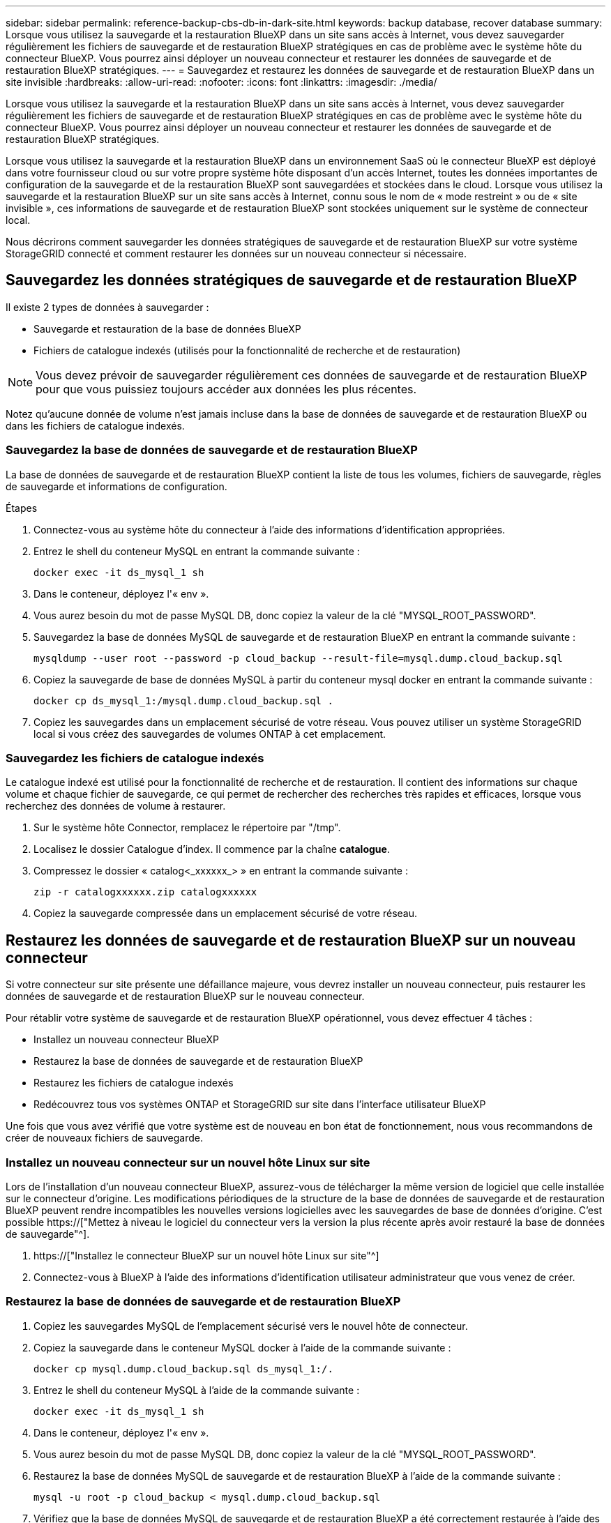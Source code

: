 ---
sidebar: sidebar 
permalink: reference-backup-cbs-db-in-dark-site.html 
keywords: backup database, recover database 
summary: Lorsque vous utilisez la sauvegarde et la restauration BlueXP dans un site sans accès à Internet, vous devez sauvegarder régulièrement les fichiers de sauvegarde et de restauration BlueXP stratégiques en cas de problème avec le système hôte du connecteur BlueXP. Vous pourrez ainsi déployer un nouveau connecteur et restaurer les données de sauvegarde et de restauration BlueXP stratégiques. 
---
= Sauvegardez et restaurez les données de sauvegarde et de restauration BlueXP dans un site invisible
:hardbreaks:
:allow-uri-read: 
:nofooter: 
:icons: font
:linkattrs: 
:imagesdir: ./media/


[role="lead"]
Lorsque vous utilisez la sauvegarde et la restauration BlueXP dans un site sans accès à Internet, vous devez sauvegarder régulièrement les fichiers de sauvegarde et de restauration BlueXP stratégiques en cas de problème avec le système hôte du connecteur BlueXP. Vous pourrez ainsi déployer un nouveau connecteur et restaurer les données de sauvegarde et de restauration BlueXP stratégiques.

Lorsque vous utilisez la sauvegarde et la restauration BlueXP dans un environnement SaaS où le connecteur BlueXP est déployé dans votre fournisseur cloud ou sur votre propre système hôte disposant d'un accès Internet, toutes les données importantes de configuration de la sauvegarde et de la restauration BlueXP sont sauvegardées et stockées dans le cloud. Lorsque vous utilisez la sauvegarde et la restauration BlueXP sur un site sans accès à Internet, connu sous le nom de « mode restreint » ou de « site invisible », ces informations de sauvegarde et de restauration BlueXP sont stockées uniquement sur le système de connecteur local.

Nous décrirons comment sauvegarder les données stratégiques de sauvegarde et de restauration BlueXP sur votre système StorageGRID connecté et comment restaurer les données sur un nouveau connecteur si nécessaire.



== Sauvegardez les données stratégiques de sauvegarde et de restauration BlueXP

Il existe 2 types de données à sauvegarder :

* Sauvegarde et restauration de la base de données BlueXP
* Fichiers de catalogue indexés (utilisés pour la fonctionnalité de recherche et de restauration)



NOTE: Vous devez prévoir de sauvegarder régulièrement ces données de sauvegarde et de restauration BlueXP pour que vous puissiez toujours accéder aux données les plus récentes.

Notez qu'aucune donnée de volume n'est jamais incluse dans la base de données de sauvegarde et de restauration BlueXP ou dans les fichiers de catalogue indexés.



=== Sauvegardez la base de données de sauvegarde et de restauration BlueXP

La base de données de sauvegarde et de restauration BlueXP contient la liste de tous les volumes, fichiers de sauvegarde, règles de sauvegarde et informations de configuration.

.Étapes
. Connectez-vous au système hôte du connecteur à l'aide des informations d'identification appropriées.
. Entrez le shell du conteneur MySQL en entrant la commande suivante :
+
[source, cli]
----
docker exec -it ds_mysql_1 sh
----
. Dans le conteneur, déployez l'« env ».
. Vous aurez besoin du mot de passe MySQL DB, donc copiez la valeur de la clé "MYSQL_ROOT_PASSWORD".
. Sauvegardez la base de données MySQL de sauvegarde et de restauration BlueXP en entrant la commande suivante :
+
[source, cli]
----
mysqldump --user root --password -p cloud_backup --result-file=mysql.dump.cloud_backup.sql
----
. Copiez la sauvegarde de base de données MySQL à partir du conteneur mysql docker en entrant la commande suivante :
+
[source, cli]
----
docker cp ds_mysql_1:/mysql.dump.cloud_backup.sql .
----
. Copiez les sauvegardes dans un emplacement sécurisé de votre réseau. Vous pouvez utiliser un système StorageGRID local si vous créez des sauvegardes de volumes ONTAP à cet emplacement.




=== Sauvegardez les fichiers de catalogue indexés

Le catalogue indexé est utilisé pour la fonctionnalité de recherche et de restauration. Il contient des informations sur chaque volume et chaque fichier de sauvegarde, ce qui permet de rechercher des recherches très rapides et efficaces, lorsque vous recherchez des données de volume à restaurer.

. Sur le système hôte Connector, remplacez le répertoire par "/tmp".
. Localisez le dossier Catalogue d'index. Il commence par la chaîne *catalogue*.
. Compressez le dossier « catalog<_xxxxxx_> » en entrant la commande suivante :
+
[source, cli]
----
zip -r catalogxxxxxx.zip catalogxxxxxx
----
. Copiez la sauvegarde compressée dans un emplacement sécurisé de votre réseau.




== Restaurez les données de sauvegarde et de restauration BlueXP sur un nouveau connecteur

Si votre connecteur sur site présente une défaillance majeure, vous devrez installer un nouveau connecteur, puis restaurer les données de sauvegarde et de restauration BlueXP sur le nouveau connecteur.

Pour rétablir votre système de sauvegarde et de restauration BlueXP opérationnel, vous devez effectuer 4 tâches :

* Installez un nouveau connecteur BlueXP
* Restaurez la base de données de sauvegarde et de restauration BlueXP
* Restaurez les fichiers de catalogue indexés
* Redécouvrez tous vos systèmes ONTAP et StorageGRID sur site dans l'interface utilisateur BlueXP


Une fois que vous avez vérifié que votre système est de nouveau en bon état de fonctionnement, nous vous recommandons de créer de nouveaux fichiers de sauvegarde.



=== Installez un nouveau connecteur sur un nouvel hôte Linux sur site

Lors de l'installation d'un nouveau connecteur BlueXP, assurez-vous de télécharger la même version de logiciel que celle installée sur le connecteur d'origine. Les modifications périodiques de la structure de la base de données de sauvegarde et de restauration BlueXP peuvent rendre incompatibles les nouvelles versions logicielles avec les sauvegardes de base de données d'origine. C'est possible https://["Mettez à niveau le logiciel du connecteur vers la version la plus récente après avoir restauré la base de données de sauvegarde"^].

. https://["Installez le connecteur BlueXP sur un nouvel hôte Linux sur site"^]
. Connectez-vous à BlueXP à l'aide des informations d'identification utilisateur administrateur que vous venez de créer.




=== Restaurez la base de données de sauvegarde et de restauration BlueXP

. Copiez les sauvegardes MySQL de l'emplacement sécurisé vers le nouvel hôte de connecteur.
. Copiez la sauvegarde dans le conteneur MySQL docker à l'aide de la commande suivante :
+
[source, cli]
----
docker cp mysql.dump.cloud_backup.sql ds_mysql_1:/.
----
. Entrez le shell du conteneur MySQL à l'aide de la commande suivante :
+
[source, cli]
----
docker exec -it ds_mysql_1 sh
----
. Dans le conteneur, déployez l'« env ».
. Vous aurez besoin du mot de passe MySQL DB, donc copiez la valeur de la clé "MYSQL_ROOT_PASSWORD".
. Restaurez la base de données MySQL de sauvegarde et de restauration BlueXP à l'aide de la commande suivante :
+
[source, cli]
----
mysql -u root -p cloud_backup < mysql.dump.cloud_backup.sql
----
. Vérifiez que la base de données MySQL de sauvegarde et de restauration BlueXP a été correctement restaurée à l'aide des commandes SQL suivantes :
+
[source, cli]
----
# mysql -u root -p cloud_backup
----
+
Saisissez le mot de passe.

+
[source, cli]
----
mysql> show tables;
mysql> select * from volume;
----
+
Vérifiez si les volumes affichés sont identiques à ceux qui existaient dans votre environnement d'origine.





=== Restaurez les fichiers de catalogue indexés

. Copiez le fichier zip de sauvegarde de catalogue indexé de l'emplacement sécurisé vers le nouvel hôte de connecteur dans le dossier "/tmp".
. Décompressez le fichier « cataloguxxxxxx.zip » à l'aide de la commande suivante :
+
[source, cli]
----
unzip catalogxxxxxx.zip
----
. Exécutez la commande *ls* pour vous assurer que le dossier "cataloguxxxxxx" a été créé avec les sous-dossiers "modifications" et "snapshots" en dessous.




=== Découvrir les clusters ONTAP et les systèmes StorageGRID

. https://["Découvrez tous les environnements de travail ONTAP sur site"^] qui étaient disponibles dans votre environnement précédent.
. https://["Découvrir vos systèmes StorageGRID"^].




=== Configurer les détails de l'environnement StorageGRID

Ajoutez les détails du système StorageGRID associé à vos environnements de travail ONTAP tels qu'ils ont été configurés dans la configuration du connecteur d'origine à l'aide du https://["API BlueXP"^].

Ces étapes sont nécessaires pour chaque système ONTAP qui sauvegarde des données sur StorageGRID.

. Extrayez le jeton d'autorisation à l'aide de l'API oauth/token suivante.
+
[source, http]
----
curl 'http://10.193.192.202/oauth/token' -X POST -H 'User-Agent: Mozilla/5.0 (Macintosh; Intel Mac OS X 10.15; rv:100101 Firefox/108.0' -H 'Accept: application/json' -H 'Accept-Language: en-US,en;q=0.5' -H 'Accept-Encoding: gzip, deflate' -H 'Content-Type: application/json' -d '{"username":admin@netapp.com,"password":"Netapp@123","grant_type":"password"}
> '
----
+
Cette API renvoie une réponse comme suit. Vous pouvez récupérer le jeton d'autorisation comme indiqué ci-dessous.

+
[source, text]
----
{"expires_in":21600,"access_token":"eyJhbGciOiJSUzI1NiIsInR5cCI6IkpXVCIsImtpZCI6IjJlMGFiZjRiIn0eyJzdWIiOiJvY2NtYXV0aHwxIiwiYXVkIjpbImh0dHBzOi8vYXBpLmNsb3VkLm5ldGFwcC5jb20iXSwiaHR0cDovL2Nsb3VkLm5ldGFwcC5jb20vZnVsbF9uYW1lIjoiYWRtaW4iLCJodHRwOi8vY2xvdWQubmV0YXBwLmNvbS9lbWFpbCI6ImFkbWluQG5ldGFwcC5jb20iLCJzY29wZSI6Im9wZW5pZCBwcm9maWxlIiwiaWF0IjoxNjcyNzM2MDIzLCJleHAiOjE2NzI3NTc2MjMsImlzcyI6Imh0dHA6Ly9vY2NtYXV0aDo4NDIwLyJ9CJtRpRDY23PokyLg1if67bmgnMcYxdCvBOY-ZUYWzhrWbbY_hqUH4T-114v_pNDsPyNDyWqHaKizThdjjHYHxm56vTz_Vdn4NqjaBDPwN9KAnC6Z88WA1cJ4WRQqj5ykODNDmrv5At_f9HHp0-xVMyHqywZ4nNFalMvAh4xESc5jfoKOZc-IOQdWm4F4LHpMzs4qFzCYthTuSKLYtqSTUrZB81-o-ipvrOqSo1iwIeHXZJJV-UsWun9daNgiYd_wX-4WWJViGEnDzzwOKfUoUoe1Fg3ch--7JFkFl-rrXDOjk1sUMumN3WHV9usp1PgBE5HAcJPrEBm0ValSZcUbiA"}
----
. Extrayez l'ID de l'environnement de travail et l'ID-agent-X à l'aide de l'API location/externe/ressource.
+
[source, http]
----
curl -X GET http://10.193.192.202/tenancy/external/resource?account=account-DARKSITE1 -H 'accept: application/json' -H 'authorization: Bearer eyJhbGciOiJSUzI1NiIsInR5cCI6IkpXVCIsImtpZCI6IjJlMGFiZjRiIn0eyJzdWIiOiJvY2NtYXV0aHwxIiwiYXVkIjpbImh0dHBzOi8vYXBpLmNsb3VkLm5ldGFwcC5jb20iXSwiaHR0cDovL2Nsb3VkLm5ldGFwcC5jb20vZnVsbF9uYW1lIjoiYWRtaW4iLCJodHRwOi8vY2xvdWQubmV0YXBwLmNvbS9lbWFpbCI6ImFkbWluQG5ldGFwcC5jb20iLCJzY29wZSI6Im9wZW5pZCBwcm9maWxlIiwiaWF0IjoxNjcyNzIyNzEzLCJleHAiOjE2NzI3NDQzMTMsImlzcyI6Imh0dHA6Ly9vY2NtYXV0aDo4NDIwLyJ9X_cQF8xttD0-S7sU2uph2cdu_kN-fLWpdJJX98HODwPpVUitLcxV28_sQhuopjWobozPelNISf7KvMqcoXc5kLDyX-yE0fH9gr4XgkdswjWcNvw2rRkFzjHpWrETgfqAMkZcAukV4DHuxogHWh6-DggB1NgPZT8A_szHinud5W0HJ9c4AaT0zC-sp81GaqMahPf0KcFVyjbBL4krOewgKHGFo_7ma_4mF39B1LCj7Vc2XvUd0wCaJvDMjwp19-KbZqmmBX9vDnYp7SSxC1hHJRDStcFgJLdJHtowweNH2829KsjEGBTTcBdO8SvIDtctNH_GAxwSgMT3zUfwaOimPw'
----
+
Cette API renvoie une réponse comme suit. La valeur sous "resourceIdentifier" désigne l'ID _WorkingEnvironment_ et la valeur sous "agentID" indique _x-agent-ID_.

. Mettez à jour la base de données de sauvegarde et de restauration BlueXP avec les détails du système StorageGRID associé aux environnements de travail. Veillez à saisir le nom de domaine complet du StorageGRID, ainsi que la clé d'accès et la clé de stockage, comme indiqué ci-dessous :
+
[source, http]
----
curl -X POST 'http://10.193.192.202/account/account-DARKSITE1/providers/cloudmanager_cbs/api/v1/sg/credentials/working-environment/OnPremWorkingEnvironment-pMtZND0M' \
> --header 'authorization: Bearer eyJhbGciOiJSUzI1NiIsInR5cCI6IkpXVCIsImtpZCI6IjJlMGFiZjRiIn0eyJzdWIiOiJvY2NtYXV0aHwxIiwiYXVkIjpbImh0dHBzOi8vYXBpLmNsb3VkLm5ldGFwcC5jb20iXSwiaHR0cDovL2Nsb3VkLm5ldGFwcC5jb20vZnVsbF9uYW1lIjoiYWRtaW4iLCJodHRwOi8vY2xvdWQubmV0YXBwLmNvbS9lbWFpbCI6ImFkbWluQG5ldGFwcC5jb20iLCJzY29wZSI6Im9wZW5pZCBwcm9maWxlIiwiaWF0IjoxNjcyNzIyNzEzLCJleHAiOjE2NzI3NDQzMTMsImlzcyI6Imh0dHA6Ly9vY2NtYXV0aDo4NDIwLyJ9X_cQF8xttD0-S7sU2uph2cdu_kN-fLWpdJJX98HODwPpVUitLcxV28_sQhuopjWobozPelNISf7KvMqcoXc5kLDyX-yE0fH9gr4XgkdswjWcNvw2rRkFzjHpWrETgfqAMkZcAukV4DHuxogHWh6-DggB1NgPZT8A_szHinud5W0HJ9c4AaT0zC-sp81GaqMahPf0KcFVyjbBL4krOewgKHGFo_7ma_4mF39B1LCj7Vc2XvUd0wCaJvDMjwp19-KbZqmmBX9vDnYp7SSxC1hHJRDStcFgJLdJHtowweNH2829KsjEGBTTcBdO8SvIDtctNH_GAxwSgMT3zUfwaOimPw' \
> --header 'x-agent-id: vB_1xShPpBtUosjD7wfBlLIhqDgIPA0wclients' \
> -d '
> { "storage-server" : "sr630ip15.rtp.eng.netapp.com:10443", "access-key": "2ZMYOAVAS5E70MCNH9", "secret-password": "uk/6ikd4LjlXQOFnzSzP/T0zR4ZQlG0w1xgWsB" }'
----




=== Vérifiez les paramètres de sauvegarde et de restauration BlueXP

. Sélectionnez chaque environnement de travail ONTAP et cliquez sur *Afficher les sauvegardes* en regard du service de sauvegarde et de restauration dans le panneau de droite.
+
Vous devriez pouvoir voir toutes les sauvegardes qui ont été créées pour vos volumes.

. Dans le Tableau de bord de restauration, sous la section Rechercher et restaurer, cliquez sur *Paramètres d'indexation*.
+
Assurez-vous que les environnements de travail où le catalogage indexé est activé précédemment restent activés.

. À partir de la page Rechercher et restaurer, exécutez quelques recherches de catalogue pour confirmer que la restauration du catalogue indexé a bien été effectuée.

